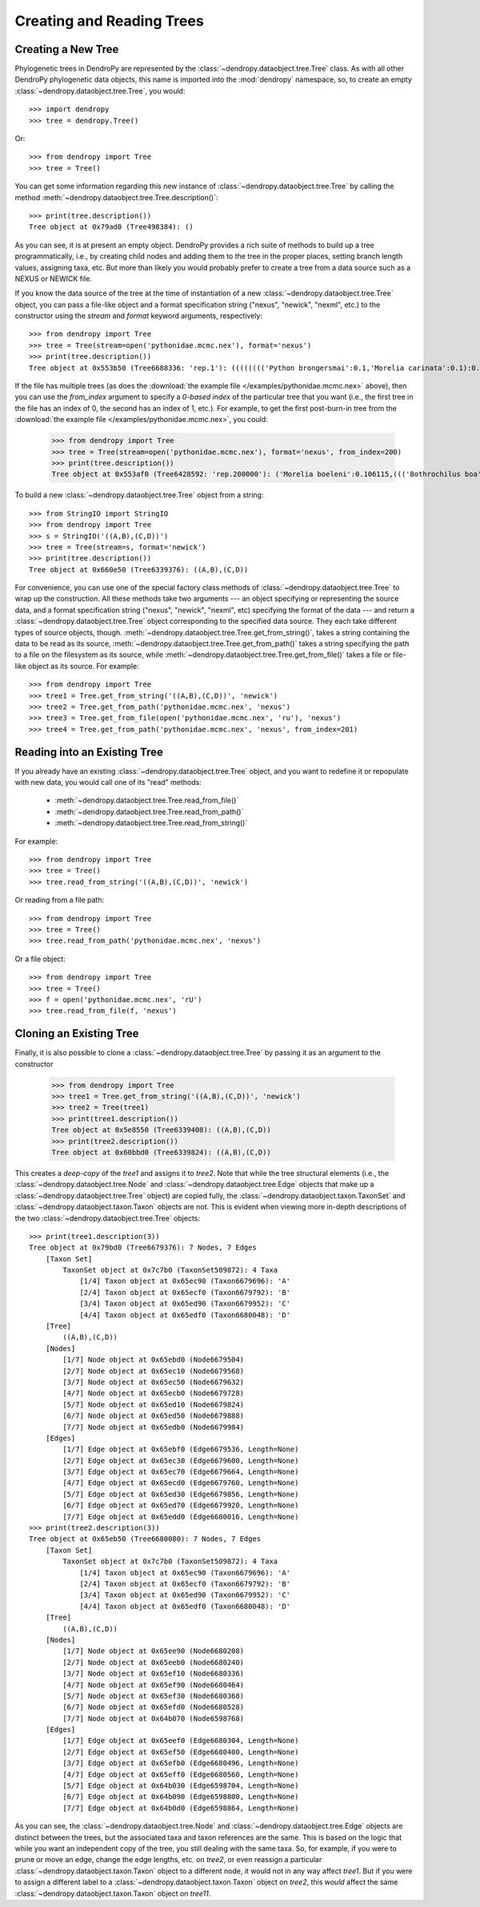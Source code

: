 **************************
Creating and Reading Trees
**************************

Creating a New Tree
===================

Phylogenetic trees in DendroPy are represented by the :class:`~dendropy.dataobject.tree.Tree` class.
As with all other DendroPy phylogenetic data objects, this name is imported into the :mod:`dendropy` namespace, so, to create an empty :class:`~dendropy.dataobject.tree.Tree`, you would::

    >>> import dendropy
    >>> tree = dendropy.Tree()

Or::

    >>> from dendropy import Tree
    >>> tree = Tree()

You can get some information regarding this new instance of :class:`~dendropy.dataobject.tree.Tree` by calling the method :meth:`~dendropy.dataobject.tree.Tree.description()`::

    >>> print(tree.description())
    Tree object at 0x79ad0 (Tree498384): ()

As you can see, it is at present an empty object. DendroPy provides a rich suite of methods to build up a tree programmatically, i.e., by creating child nodes and adding them to the tree in the proper places, setting branch length values, assigning taxa, etc.
But more than likely you would probably prefer to create a tree from a data source such as a NEXUS or NEWICK file.

If you know the data source of the tree at the time of instantiation of a new :class:`~dendropy.dataobject.tree.Tree` object, you can pass a file-like object and a format specification string ("nexus", "newick", "nexml", etc.) to the constructor using the `stream` and `format` keyword arguments, respectively::

    >>> from dendropy import Tree
    >>> tree = Tree(stream=open('pythonidae.mcmc.nex'), format='nexus')
    >>> print(tree.description())
    Tree object at 0x553b50 (Tree6688336: 'rep.1'): (((((((('Python brongersmai':0.1,'Morelia carinata':0.1):0.1,'Morelia oenpelliensis':0.1):0.1,'Bothrochilus boa':0.1):0.1,('Antaresia perthensis':0.1,('Antaresia stimsoni':0.1,'Antaresia maculosa':0.1):0.1):0.103981):0.046169,('Python timoriensis':0.1,'Morelia bredli':0.1):0.161794):0.1,'Liasis fuscus':0.1):0.1,'Morelia boeleni':0.1):0.1,'Morelia viridis':0.1,'Aspidites ramsayi':0.1)

If the file has multiple trees (as does the :download:`the example file </examples/pythonidae.mcmc.nex>` above), then you can use the `from_index` argument to specify a *0-based index* of the particular tree that you want (i.e., the first tree in the file has an index of 0, the second has an index of 1, etc.). For example, to get the first post-burn-in tree from the :download:`the example file </examples/pythonidae.mcmc.nex>`, you could:

    >>> from dendropy import Tree
    >>> tree = Tree(stream=open('pythonidae.mcmc.nex'), format='nexus', from_index=200)
    >>> print(tree.description())
    Tree object at 0x553af0 (Tree6428592: 'rep.200000'): ('Morelia boeleni':0.106115,((('Bothrochilus boa':0.092919,'Python timoriensis':0.180712):0.020687,(((('Antaresia perthensis':0.167512,'Antaresia stimsoni':0.059787):0.033053,'Antaresia maculosa':0.146173):0.016954,(('Morelia carinata':0.100305,'Morelia bredli':0.114501):0.015794,'Morelia viridis':0.130131):0.004453):0.033047,'Liasis fuscus':0.166956):0.026128):0.004973,('Morelia oenpelliensis':0.084937,'Python brongersmai':0.245248):0.017803):0.030474,'Aspidites ramsayi':0.121686)

To build a new :class:`~dendropy.dataobject.tree.Tree` object from a string::

    >>> from StringIO import StringIO
    >>> from dendropy import Tree
    >>> s = StringIO('((A,B),(C,D))')
    >>> tree = Tree(stream=s, format='newick')
    >>> print(tree.description())
    Tree object at 0x660e50 (Tree6339376): ((A,B),(C,D))

For convenience, you can use one of the special factory class methods of :class:`~dendropy.dataobject.tree.Tree` to wrap up the construction. All these methods take two arguments --- an object specifying or representing the source data, and a format specification string ("nexus", "newick", "nexml", etc) specifying the format of the data --- and return a :class:`~dendropy.dataobject.tree.Tree` object corresponding to the specified data source. They each take different types of source objects, though.
:meth:`~dendropy.dataobject.tree.Tree.get_from_string()`, takes a string containing the data to be read as its source, :meth:`~dendropy.dataobject.tree.Tree.get_from_path()` takes a string specifying the path to a file on the filesystem as its source, while :meth:`~dendropy.dataobject.tree.Tree.get_from_file()` takes a file or file-like object as its source. For example::

    >>> from dendropy import Tree
    >>> tree1 = Tree.get_from_string('((A,B),(C,D))', 'newick')
    >>> tree2 = Tree.get_from_path('pythonidae.mcmc.nex', 'nexus')
    >>> tree3 = Tree.get_from_file(open('pythonidae.mcmc.nex', 'ru'), 'nexus')
    >>> tree4 = Tree.get_from_path('pythonidae.mcmc.nex', 'nexus', from_index=201)

Reading into an Existing Tree
=============================

If you already have an existing :class:`~dendropy.dataobject.tree.Tree` object, and you want to redefine it or repopulate with new data, you would call one of its "read" methods:

    - :meth:`~dendropy.dataobject.tree.Tree.read_from_file()`
    - :meth:`~dendropy.dataobject.tree.Tree.read_from_path()`
    - :meth:`~dendropy.dataobject.tree.Tree.read_from_string()`

For example::

    >>> from dendropy import Tree
    >>> tree = Tree()
    >>> tree.read_from_string('((A,B),(C,D))', 'newick')

Or reading from a file path::

    >>> from dendropy import Tree
    >>> tree = Tree()
    >>> tree.read_from_path('pythonidae.mcmc.nex', 'nexus')

Or a file object::

    >>> from dendropy import Tree
    >>> tree = Tree()
    >>> f = open('pythonidae.mcmc.nex', 'rU')
    >>> tree.read_from_file(f, 'nexus')

Cloning an Existing Tree
========================

Finally, it is also possible to clone a :class:`~dendropy.dataobject.tree.Tree` by passing it as an argument to the constructor

    >>> from dendropy import Tree
    >>> tree1 = Tree.get_from_string('((A,B),(C,D))', 'newick')
    >>> tree2 = Tree(tree1)
    >>> print(tree1.description())
    Tree object at 0x5e8550 (Tree6339408): ((A,B),(C,D))
    >>> print(tree2.description())
    Tree object at 0x60bbd0 (Tree6339824): ((A,B),(C,D))

This creates a *deep-copy* of the `tree1` and assigns it to `tree2`. Note that while the tree structural elements (i.e., the :class:`~dendropy.dataobject.tree.Node` and :class:`~dendropy.dataobject.tree.Edge` objects that make up a :class:`~dendropy.dataobject.tree.Tree` object) are copied fully, the :class:`~dendropy.dataobject.taxon.TaxonSet` and :class:`~dendropy.dataobject.taxon.Taxon` objects are not.
This is evident when viewing more in-depth descriptions of the two :class:`~dendropy.dataobject.tree.Tree` objects::

    >>> print(tree1.description(3))
    Tree object at 0x79bd0 (Tree6679376): 7 Nodes, 7 Edges
        [Taxon Set]
            TaxonSet object at 0x7c7b0 (TaxonSet509872): 4 Taxa
                [1/4] Taxon object at 0x65ec90 (Taxon6679696): 'A'
                [2/4] Taxon object at 0x65ecf0 (Taxon6679792): 'B'
                [3/4] Taxon object at 0x65ed90 (Taxon6679952): 'C'
                [4/4] Taxon object at 0x65edf0 (Taxon6680048): 'D'
        [Tree]
            ((A,B),(C,D))
        [Nodes]
            [1/7] Node object at 0x65ebd0 (Node6679504)
            [2/7] Node object at 0x65ec10 (Node6679568)
            [3/7] Node object at 0x65ec50 (Node6679632)
            [4/7] Node object at 0x65ecb0 (Node6679728)
            [5/7] Node object at 0x65ed10 (Node6679824)
            [6/7] Node object at 0x65ed50 (Node6679888)
            [7/7] Node object at 0x65edb0 (Node6679984)
        [Edges]
            [1/7] Edge object at 0x65ebf0 (Edge6679536, Length=None)
            [2/7] Edge object at 0x65ec30 (Edge6679600, Length=None)
            [3/7] Edge object at 0x65ec70 (Edge6679664, Length=None)
            [4/7] Edge object at 0x65ecd0 (Edge6679760, Length=None)
            [5/7] Edge object at 0x65ed30 (Edge6679856, Length=None)
            [6/7] Edge object at 0x65ed70 (Edge6679920, Length=None)
            [7/7] Edge object at 0x65edd0 (Edge6680016, Length=None)
    >>> print(tree2.description(3))
    Tree object at 0x65eb50 (Tree6680080): 7 Nodes, 7 Edges
        [Taxon Set]
            TaxonSet object at 0x7c7b0 (TaxonSet509872): 4 Taxa
                [1/4] Taxon object at 0x65ec90 (Taxon6679696): 'A'
                [2/4] Taxon object at 0x65ecf0 (Taxon6679792): 'B'
                [3/4] Taxon object at 0x65ed90 (Taxon6679952): 'C'
                [4/4] Taxon object at 0x65edf0 (Taxon6680048): 'D'
        [Tree]
            ((A,B),(C,D))
        [Nodes]
            [1/7] Node object at 0x65ee90 (Node6680208)
            [2/7] Node object at 0x65eeb0 (Node6680240)
            [3/7] Node object at 0x65ef10 (Node6680336)
            [4/7] Node object at 0x65ef90 (Node6680464)
            [5/7] Node object at 0x65ef30 (Node6680368)
            [6/7] Node object at 0x65efd0 (Node6680528)
            [7/7] Node object at 0x64b070 (Node6598768)
        [Edges]
            [1/7] Edge object at 0x65eef0 (Edge6680304, Length=None)
            [2/7] Edge object at 0x65ef50 (Edge6680400, Length=None)
            [3/7] Edge object at 0x65efb0 (Edge6680496, Length=None)
            [4/7] Edge object at 0x65eff0 (Edge6680560, Length=None)
            [5/7] Edge object at 0x64b030 (Edge6598704, Length=None)
            [6/7] Edge object at 0x64b090 (Edge6598800, Length=None)
            [7/7] Edge object at 0x64b0d0 (Edge6598864, Length=None)

As you can see, the :class:`~dendropy.dataobject.tree.Node` and :class:`~dendropy.dataobject.tree.Edge` objects are distinct between the trees, but the associated taxa and taxon references are the same.
This is based on the logic that while you want an independent copy of the tree, you still dealing with the same taxa.
So, for example, if you were to prune or move an edge, change the edge lengths, etc. on `tree2`, or even reassign a particular :class:`~dendropy.dataobject.taxon.Taxon` object to a different node, it would not in any way affect `tree1`.
But if you were to assign a different label to a :class:`~dendropy.dataobject.taxon.Taxon` object on `tree2`, this *would* affect the same :class:`~dendropy.dataobject.taxon.Taxon` object on `tree11`.
